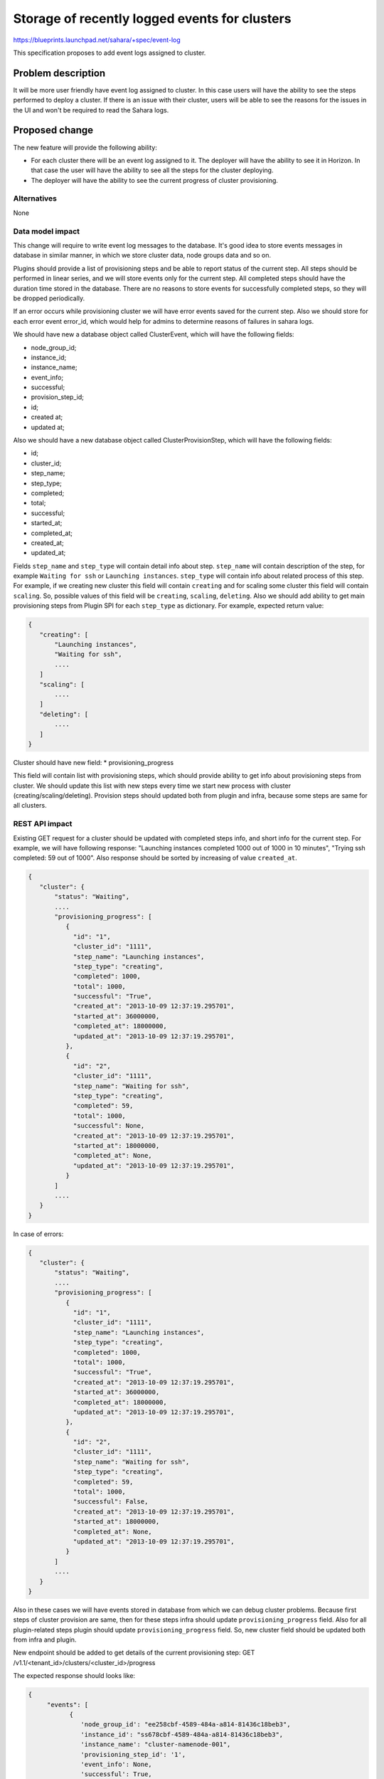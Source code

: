 ..
 This work is licensed under a Creative Commons Attribution 3.0 Unported
 License.

 http://creativecommons.org/licenses/by/3.0/legalcode

==============================================
Storage of recently logged events for clusters
==============================================

https://blueprints.launchpad.net/sahara/+spec/event-log

This specification proposes to add event logs assigned to cluster.

Problem description
===================

It will be more user friendly have event log assigned to cluster.
In this case users will have the ability to see the steps performed to deploy
a cluster. If there is an issue with their cluster, users will be able to see
the reasons for the issues in the UI and won't be required to read the Sahara
logs.

Proposed change
===============

The new feature will provide the following ability:

* For each cluster there will be an event log assigned to it. The deployer
  will have the ability to see it in Horizon. In that case the user will have
  the ability to see all the steps for the cluster deploying.
* The deployer will have the ability to see the current progress of cluster
  provisioning.

Alternatives
------------

None

Data model impact
-----------------

This change will require to write event log messages to the database.
It's good idea to store events messages in database in similar
manner, in which we store cluster data, node groups data and so on.

Plugins should provide a list of provisioning steps and be able to report
status of the current step. All steps should be performed in linear series,
and we will store events only for the current step. All completed steps should
have the duration time stored in the database. There are no reasons to store
events for successfully completed steps, so they will be dropped periodically.

If an error occurs while provisioning cluster we will have error events saved
for the current step. Also we should store for each error event error_id,
which would help for admins to determine reasons of failures in sahara logs.

We should have new a database object called ClusterEvent, which will have the
following fields:

* node_group_id;
* instance_id;
* instance_name;
* event_info;
* successful;
* provision_step_id;
* id;
* created at;
* updated at;

Also we should have a new database object called ClusterProvisionStep,
which will have the following fields:

* id;
* cluster_id;
* step_name;
* step_type;
* completed;
* total;
* successful;
* started_at;
* completed_at;
* created_at;
* updated_at;

Fields ``step_name`` and ``step_type`` will contain detail info about step.
``step_name`` will contain description of the step, for example
``Waiting for ssh`` or ``Launching instances``. ``step_type`` will
contain info about related process of this step. For example, if we
creating new cluster this field will contain ``creating`` and for
scaling some cluster this field will contain ``scaling``.
So, possible values of this field will be ``creating``, ``scaling``,
``deleting``. Also we should add ability to get main provisioning steps from
Plugin SPI for each ``step_type`` as dictionary. For example, expected
return value:

.. sourcecode:: console

   {
      "creating": [
          "Launching instances",
          "Waiting for ssh",
          ....
      ]
      "scaling": [
          ....
      ]
      "deleting": [
          ....
      ]
   }

..

Cluster should have new field:
* provisioning_progress

This field will contain list with provisioning steps, which should provide
ability to get info about provisioning steps from cluster. We should update
this list with new steps every time we start new process with cluster
(creating/scaling/deleting). Provision steps should updated both from plugin
and infra, because some steps are same for all clusters.

REST API impact
---------------

Existing GET request for a cluster should be updated with completed steps
info, and short info for the current step. For example, we will have
following response: "Launching instances completed 1000 out of 1000 in 10
minutes", "Trying ssh completed: 59 out of 1000". Also response should be
sorted by increasing of value ``created_at``.

.. sourcecode:: console

   {
      "cluster": {
          "status": "Waiting",
          ....
          "provisioning_progress": [
             {
               "id": "1",
               "cluster_id": "1111",
               "step_name": "Launching instances",
               "step_type": "creating",
               "completed": 1000,
               "total": 1000,
               "successful": "True",
               "created_at": "2013-10-09 12:37:19.295701",
               "started_at": 36000000,
               "completed_at": 18000000,
               "updated_at": "2013-10-09 12:37:19.295701",
             },
             {
               "id": "2",
               "cluster_id": "1111",
               "step_name": "Waiting for ssh",
               "step_type": "creating",
               "completed": 59,
               "total": 1000,
               "successful": None,
               "created_at": "2013-10-09 12:37:19.295701",
               "started_at": 18000000,
               "completed_at": None,
               "updated_at": "2013-10-09 12:37:19.295701",
             }
          ]
          ....
      }
   }

..

In case of errors:

.. sourcecode:: console

   {
      "cluster": {
          "status": "Waiting",
          ....
          "provisioning_progress": [
             {
               "id": "1",
               "cluster_id": "1111",
               "step_name": "Launching instances",
               "step_type": "creating",
               "completed": 1000,
               "total": 1000,
               "successful": "True",
               "created_at": "2013-10-09 12:37:19.295701",
               "started_at": 36000000,
               "completed_at": 18000000,
               "updated_at": "2013-10-09 12:37:19.295701",
             },
             {
               "id": "2",
               "cluster_id": "1111",
               "step_name": "Waiting for ssh",
               "step_type": "creating",
               "completed": 59,
               "total": 1000,
               "successful": False,
               "created_at": "2013-10-09 12:37:19.295701",
               "started_at": 18000000,
               "completed_at": None,
               "updated_at": "2013-10-09 12:37:19.295701",
             }
          ]
          ....
      }
   }

..

Also in these cases we will have events stored in database from which we can
debug cluster problems.
Because first steps of cluster provision are same, then for these steps
infra should update ``provisioning_progress`` field. Also for all
plugin-related steps plugin should update ``provisioning_progress`` field.
So, new cluster field should be updated both from infra and plugin.

New endpoint should be added to get details of the current provisioning step:
GET /v1.1/<tenant_id>/clusters/<cluster_id>/progress

The expected response should looks like:

.. sourcecode:: console

   {
        "events": [
              {
                 'node_group_id': "ee258cbf-4589-484a-a814-81436c18beb3",
                 'instance_id': "ss678cbf-4589-484a-a814-81436c18beb3",
                 'instance_name': "cluster-namenode-001",
                 'provisioning_step_id': '1',
                 'event_info': None,
                 'successful': True,
                 'id': "ss678cbf-4589-484a-a814-81436c18eeee",
                 'created_at': "2014-10-29 12:36:59.329034",
              },
              {
                 'cluster_id': "d2498cbf-4589-484a-a814-81436c18beb3",
                 'node_group_id': "ee258www-4589-484a-a814-81436c18beb3",
                 'instance_id': "ss678www-4589-484a-a814-81436c18beb3",
                 'instance_name': "cluster-datanode-001",
                 'provisioning_step_id': '1',
                 'event_info': None,
                 'successful': True,
                 'id': "ss678cbf-4589-484a-a814-81436c18eeee",
                 'created_at': "2014-10-29 12:36:59.329034",
              },
              {
                 'cluster_id': "d2498cbf-4589-484a-a814-81436c18beb3",
                 'node_group_id': "ee258www-4589-484a-a814-81436c18beb3",
                 'instance_id': "ss678www-4589-484a-a814-81436c18beb3",
                 'instance_name': "cluster-datanode-001",
                 'provisioning_step_id': '2',
                 'event_info': "Trying to access failed: reason in sahara logs
                               by id ss678www-4589-484a-a814-81436c18beb3",
                 'successful': False,
                 'id': "ss678cbf-4589-484a-a814-81436c18eeee",
                 'created_at': "2014-10-29 12:36:59.329034",
              },
        ]
   }

..

Event info for the failed step will contain the traceback of an error.

Other end user impact
---------------------

None

Deployer impact
---------------

This change will takes immediate effect after it is merged.
Also it is a good idea to have ability to disable event log from
configuration.

Developer impact
----------------

None

Sahara-image-elements impact
----------------------------

None

Sahara-dashboard / Horizon impact
---------------------------------

This change will add section in Horizon at page with event logs
/data_processing/clusters/cluster_id.
At this page it will be possible to see main provisioning steps,
and current progress of all of it.
Also we would have an ability to see events of current provisioning
step. In case of errors we will be able to see all events of the current
step and main reasons of failures.

Implementation
==============

Assignee(s)
-----------

Primary assignee:
 vgridnev

Other contributors:
 slukjanov, alazarev, nkonovalov

Work Items
----------

This feature require following modifications:
 * Add ability to get info about main steps of provisioning cluster from
   plugin;
 * Add ability to view progress of current provisioning step;
 * Add ability to specify events to current cluster and current step;
 * Add periodic task to erase redundant events from previous step;
 * Add ability to view events about current step of cluster provisioning;
 * Sahara docs should be updated with some use cases of this feature;
 * Saharaclient should be modified with new REST API feature;
 * New cluster tab with events in Horizon should be implemented;
 * Add unit test to test new features of events.

Dependencies
============

Depends on OpenStack requirements

Testing
=======

As written in Work Items section this feature will require unit tests

Documentation Impact
====================

As written in Work Items section this feature will require docs updating
with some use cases of feature

References
==========

